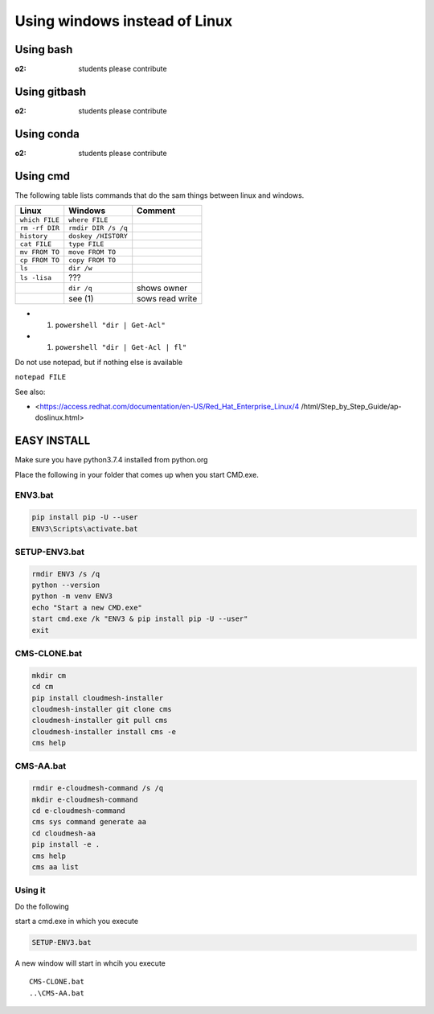 Using windows instead of Linux
==============================

Using bash
----------

:o2: students please contribute

Using gitbash
-------------

:o2: students please contribute

Using conda
-----------

:o2: students please contribute

Using cmd
---------

The following table lists commands that do the sam things between linux
and windows.

============== =================== ===============
Linux          Windows             Comment
============== =================== ===============
``which FILE`` ``where FILE``     
``rm -rf DIR`` ``rmdir DIR /s /q``
``history``    ``doskey /HISTORY``
``cat FILE``   ``type FILE``      
``mv FROM TO`` ``move FROM TO``   
``cp FROM TO`` ``copy FROM TO``   
``ls``         ``dir /w``         
``ls -lisa``   ???                
\              ``dir /q``          shows owner
\              see (1)             sows read write
============== =================== ===============

-  

   (1) ``powershell "dir | Get-Acl"``

-  

   (1) ``powershell "dir | Get-Acl | fl"``

Do not use notepad, but if nothing else is available

``notepad FILE``

See also:

-  <https://access.redhat.com/documentation/en-US/Red_Hat_Enterprise_Linux/4
   /html/Step_by_Step_Guide/ap-doslinux.html>

EASY INSTALL
------------

Make sure you have python3.7.4 installed from python.org

Place the following in your folder that comes up when you start CMD.exe.

ENV3.bat
~~~~~~~~

.. code:: bash

   pip install pip -U --user
   ENV3\Scripts\activate.bat

SETUP-ENV3.bat
~~~~~~~~~~~~~~

.. code:: bash

   rmdir ENV3 /s /q
   python --version
   python -m venv ENV3
   echo "Start a new CMD.exe"
   start cmd.exe /k "ENV3 & pip install pip -U --user"
   exit

CMS-CLONE.bat
~~~~~~~~~~~~~

.. code:: bash

   mkdir cm
   cd cm
   pip install cloudmesh-installer
   cloudmesh-installer git clone cms
   cloudmesh-installer git pull cms
   cloudmesh-installer install cms -e
   cms help

CMS-AA.bat
~~~~~~~~~~

.. code:: bash

   rmdir e-cloudmesh-command /s /q
   mkdir e-cloudmesh-command
   cd e-cloudmesh-command
   cms sys command generate aa
   cd cloudmesh-aa
   pip install -e .
   cms help
   cms aa list

Using it
~~~~~~~~

Do the following

start a cmd.exe in which you execute

.. code:: bash

   SETUP-ENV3.bat

A new window will start in whcih you execute

::

   CMS-CLONE.bat
   ..\CMS-AA.bat
